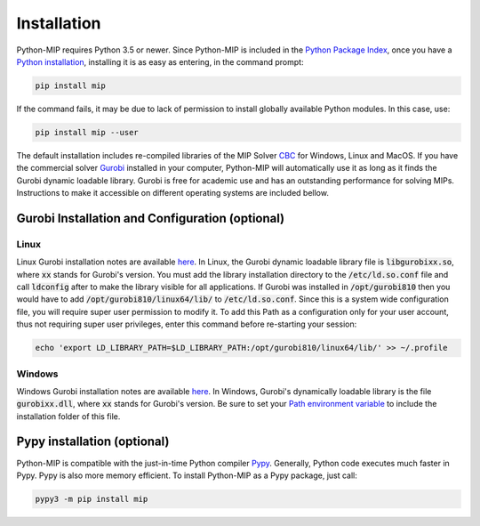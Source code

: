 .. _chapInstall:

Installation
============

Python-MIP requires Python 3.5 or newer. Since Python-MIP is included in the `Python Package Index <https://pypi.org>`_, once you have a `Python installation <https://www.python.org/downloads>`_, installing it is as easy as entering, in the command prompt:

.. code-block:: sh

    pip install mip

If the command fails, it may be due to lack of permission to install globally available Python modules.
In this case, use:

.. code-block:: sh

    pip install mip --user

The default installation includes re-compiled libraries of the MIP Solver `CBC <https://projects.coin-or.org/Cbc>`_ for Windows, Linux and MacOS.
If you have the commercial solver `Gurobi <http://gurobi.com>`_ installed in your computer, Python-MIP will automatically use it as long as it finds the Gurobi dynamic loadable library. Gurobi is free for academic use and has an outstanding performance for solving MIPs.
Instructions to make it accessible on different operating systems are included bellow.


Gurobi Installation and Configuration (optional)
------------------------------------------------

Linux
~~~~~

Linux Gurobi installation notes are available `here <http://www.gurobi.com/documentation/current/quickstart_linux.pdf>`_.
In Linux, the Gurobi dynamic loadable library file is :code:`libgurobixx.so`, where :code:`xx` stands for Gurobi's version.
You must add the library installation directory to the :code:`/etc/ld.so.conf` file and call :code:`ldconfig` after to make the library visible for all applications.
If Gurobi was installed in :code:`/opt/gurobi810` then you would have to add :code:`/opt/gurobi810/linux64/lib/` to :code:`/etc/ld.so.conf`.
Since this is a system wide configuration file, you will require super user permission to modify it.
To add this Path as a configuration only for your user account, thus not requiring super user privileges, enter this command before re-starting your session:

.. code-block:: sh

    echo 'export LD_LIBRARY_PATH=$LD_LIBRARY_PATH:/opt/gurobi810/linux64/lib/' >> ~/.profile


Windows
~~~~~~~

Windows Gurobi installation notes are available `here <http://www.gurobi.com/documentation/current/quickstart_windows.pdf>`_.
In Windows, Gurobi's dynamically loadable library is the file :code:`gurobixx.dll`, where :code:`xx` stands for Gurobi's version.
Be sure to set your `Path environment variable <https://www.computerhope.com/issues/ch000549.htm>`_ to include the installation folder of this file.

Pypy installation (optional)
----------------------------

Python-MIP is compatible with the just-in-time Python compiler `Pypy <https://pypy.org>`_.
Generally, Python code executes much faster in Pypy.
Pypy is also more memory efficient.
To install Python-MIP as a Pypy package, just call:

.. code-block:: sh

    pypy3 -m pip install mip

